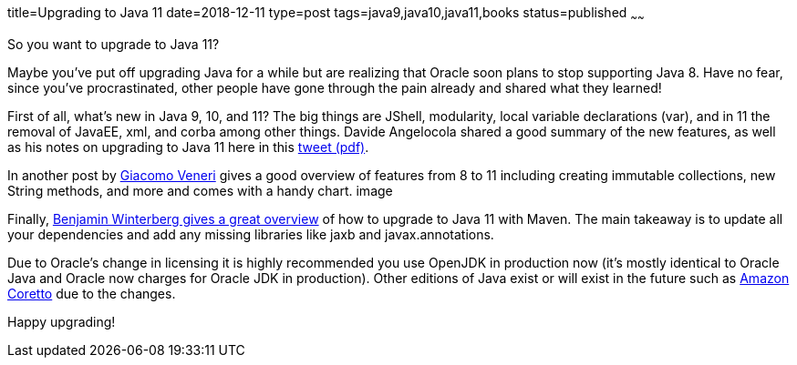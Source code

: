 title=Upgrading to Java 11
date=2018-12-11
type=post
tags=java9,java10,java11,books
status=published
~~~~~~



So you want to upgrade to Java 11?

Maybe you’ve put off upgrading Java for a while but are realizing that Oracle soon plans to stop supporting Java 8. Have no fear, since you’ve procrastinated, other people have gone through the pain already and shared what they learned!

First of all, what’s new in Java 9, 10, and 11? The big things are JShell, modularity, local variable declarations (var), and in 11 the removal of JavaEE, xml, and corba among other things. Davide Angelocola shared a good summary of the new features, as well as his notes on upgrading to Java 11 here in this https://twitter.com/the_dfa/status/1052091536484298753[tweet (pdf)].

In another post by http://jugsi.blogspot.com/2018/11/from-java-8-to-java-11-in-single-step.html[Giacomo Veneri] gives a good overview of features from 8 to 11 including creating immutable collections, new String methods, and more and comes with a handy chart.
image

Finally, https://winterbe.com/posts/2018/08/29/migrate-maven-projects-to-java-11-jigsaw/[Benjamin Winterberg gives a great overview] of how to upgrade to Java 11 with Maven.  The main takeaway is to update all your dependencies and add any missing libraries like jaxb and javax.annotations.

Due to Oracle’s change in licensing it is highly recommended you use OpenJDK in production now (it’s mostly identical to Oracle Java and Oracle now charges for Oracle JDK in production). Other editions of Java exist or will exist in the future such as https://aws.amazon.com/corretto/[Amazon Coretto] due to the changes.

Happy upgrading!

